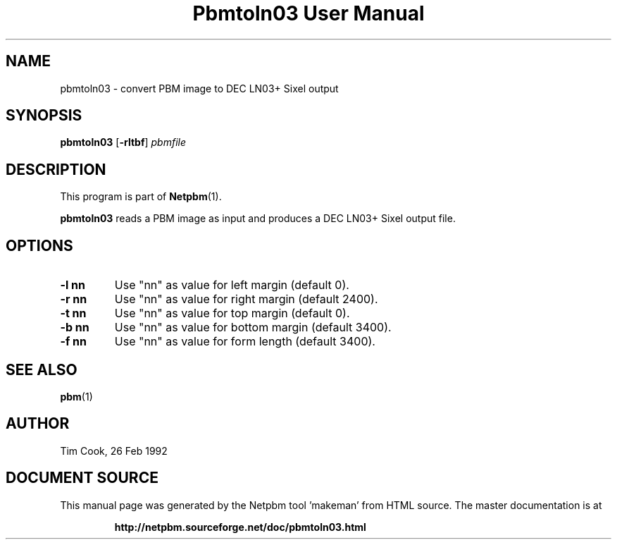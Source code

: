 \
.\" This man page was generated by the Netpbm tool 'makeman' from HTML source.
.\" Do not hand-hack it!  If you have bug fixes or improvements, please find
.\" the corresponding HTML page on the Netpbm website, generate a patch
.\" against that, and send it to the Netpbm maintainer.
.TH "Pbmtoln03 User Manual" 0 "7 May 1993" "netpbm documentation"

.UN lbAB
.SH NAME
pbmtoln03 - convert PBM image to DEC LN03+ Sixel output

.UN lbAC
.SH SYNOPSIS

\fBpbmtoln03\fP
[\fB-rltbf\fP]
\fIpbmfile\fP

.UN lbAD
.SH DESCRIPTION
.PP
This program is part of
.BR "Netpbm" (1)\c
\&.
.PP
\fBpbmtoln03\fP reads a PBM image as input and produces a DEC
LN03+ Sixel output file.

.UN lbAE
.SH OPTIONS


.TP
\fB-l nn\fP
Use "nn" as value for left margin (default 0).

.TP
\fB-r nn\fP
Use "nn" as value for right margin (default 2400).

.TP
\fB-t nn\fP
Use "nn" as value for top margin (default 0).

.TP
\fB-b nn\fP
Use "nn" as value for bottom margin (default 3400).

.TP
\fB-f nn\fP
Use "nn" as value for form length (default 3400).



.UN lbAF
.SH SEE ALSO
.BR "pbm" (1)\c
\&

.UN lbAG
.SH AUTHOR

Tim Cook, 26 Feb 1992
.SH DOCUMENT SOURCE
This manual page was generated by the Netpbm tool 'makeman' from HTML
source.  The master documentation is at
.IP
.B http://netpbm.sourceforge.net/doc/pbmtoln03.html
.PP